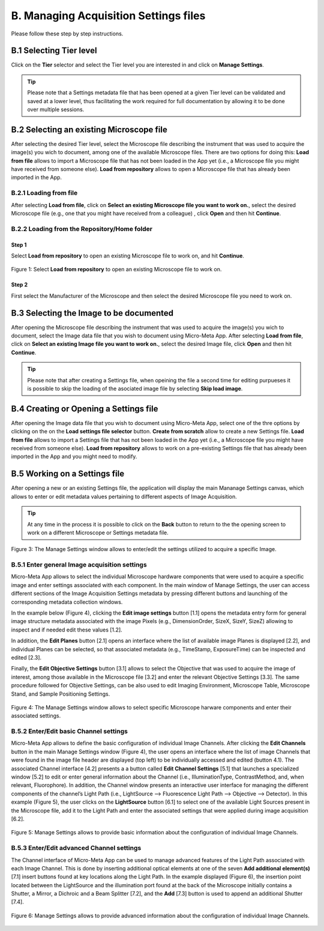 **************************************
B. Managing Acquisition Settings files
**************************************
Please follow these step by step instructions.

B.1 Selecting Tier level
========================
Click on the **Tier** selector and select the Tier level you are interested in and click on **Manage Settings**.

.. tip::

  Please note that a Settings metadata file that has been opened at a given Tier level can be validated and saved at a lower level, thus facilitating the work required for full documentation by allowing it to be done over multiple sessions.

.. .. figure:: images/use_images/01_Select-Tier_1.png
..   :class: shadow-image
..   :width: 90%
..   :align: center

.. Figure 1: Click on the Tier selection menu.

.. ------

.. .. figure:: images/use_images/02_Select-Tier_2.png
..   :class: shadow-image
..   :width: 90%
..   :align: center

..  Figure 1: Select the desired Tier level.

B.2 Selecting an existing Microscope file
=========================================
After selecting the desired Tier level, select the Microscope file describing the instrument that was used to acquire the image(s) you wich to document, among one of the available Microscope files. There are two options for doing this: **Load from file** allows to import a Microscope file that has not been loaded in the App yet (i.e., a Microscope file you might have received from someone else). **Load from repository** allows to open a Microscope file that has already been imported in the App.

B.2.1 Loading from file
-----------------------
After selecting **Load from file**, click on **Select an existing Microscope file you want to work on.**, select the desired Microscope file (e.g., one that you might have received from a colleague) , click **Open** and then hit **Continue**.

.. .. figure:: images/use_images/05_Load_from_file_2.png
..  :class: shadow-image
..  :width: 90%
..  :align: center

..  Figure 1: Select the desired Microscope file to open.


B.2.2 Loading from the Repository/Home folder
---------------------------------------------
Step 1
^^^^^^
Select **Load from repository** to open an existing Microscope file to work on, and hit **Continue**.

.. figure:: images/use_images/16_MS_Load_from_repository_1.png
  :class: shadow-image
  :width: 90%
  :align: center

  Figure 1: Select **Load from repository** to open an existing Microscope file to work on.

Step 2
^^^^^^
First select the Manufacturer of the Microscope and then select the desired Microscope file you need to work on.

.. .. figure:: images/use_images/07_Load_from_repository_2.png
..   :class: shadow-image
..  :width: 90%
..  :align: center

..  Figure 4: Select the desired manufacturer and Microscope file from those available in the Repository/Home folder.

B.3 Selecting the Image to be documented
========================================
After opening the Microscope file describing the instrument that was used to acquire the image(s) you wich to document, select the Image data file that you wish to document using Micro-Meta App. After selecting **Load from file**, click on **Select an existing Image file you want to work on.**, select the desired Image file, click **Open** and then hit **Continue**.

.. figure:: images/use_images/16-2_MS_Load_Image_from_file_2.png
  :class: shadow-image
  :width: 90%
  :align: center
  Figure 2: Select the Image file to be annotated.

.. tip::

  Please note that after creating a Settings file, when opeining the file a second time for editing purpueses it is possible to skip the loading of the asociated image file by selecting **Skip load image**.
  
B.4 Creating or Opening a Settings file
=======================================
After opening the Image data file that you wish to document using Micro-Meta App, select one of the thre options by clicking on the on the **Load settings file selector** button. **Create from scratch** allow to create a new Settings file. **Load from file** allows to import a Settings file that has not been loaded in the App yet (i.e., a Microscope file you might have received from someone else). **Load from repository** allows to work on a pre-existing Settings file that has already been imported in the App and you might need to modify.


B.5 Working on a Settings file
==============================
After opening a new or an existing Settings file, the application will display the main Mananage Settings canvas, which allows to enter or edit metadata values pertaining to different aspects of Image Acquisition.

.. tip::

  At any time in the process it is possible to click on the **Back** button to return to the the opening screen to work on a different Microscope or Settings metadata file.


.. figure:: images/use_images/17_MS_Manage_Settings_new_1.png
  :class: shadow-image
  :width: 90%
  :align: center

  Figure 3: The Manage Settings window allows to enter/edit the settings utilized to acquire a specific Image.
  
B.5.1 Enter general Image acquisition settings
----------------------------------------------
Micro-Meta App allows to select the individual Microscope hardware components that were used to acquire a specific image and enter settings associated with each component. In the main window of Manage Settings, the user can access different sections of the Image Acquisition Settings metadata by pressing different buttons and launching of the corresponding metadata collection windows. 

In the example below (Figure 4), clicking the **Edit image settings** button [1.1] opens the metadata entry form for general image structure metadata associated with the image Pixels (e.g., DimensionOrder, SizeX, SizeY, SizeZ) allowing to inspect and if needed edit these values [1.2]. 

In addition, the **Edit Planes** button [2.1] opens an interface where the list of available image Planes is displayed [2.2], and individual Planes can be selected, so that associated metadata (e.g., TimeStamp, ExposureTime) can be inspected and edited [2.3]. 

Finally, the **Edit Objective Settings** button [3.1] allows to select the Objective that was used to acquire the image of interest, among those available in the Microscope file [3.2] and enter the relevant Objective Settings [3.3]. The same procedure followed for Objective Settings, can be also used to edit Imaging Environment, Microscope Table, Microscope Stand, and Sample Positioning Settings. 

.. figure:: images/use_images/18_MS_Manage_Settings_general_1.png
  :class: shadow-image
  :width: 90%
  :align: center

  Figure 4: The Manage Settings window allows to select specific Microscope harware components and enter their associated settings.


B.5.2 Εnter/Edit basic Channel settings
---------------------------------------
Micro-Meta App allows to define the basic configuration of individual Image Channels. After clicking the **Edit Channels** button in the main Manage Settings window (Figure 4), the user opens an interface where the list of image Channels that were found in the image file header are displayed (top left) to be individually accessed and edited (button 4.1). The associated Channel interface [4.2] presents a a button called **Edit Channel Settings** [5.1] that launches a specialized window [5.2] to edit or enter general information about the Channel (i.e., IlluminationType, ContrastMethod, and, when relevant, Fluorophore). In addition, the Channel window presents an interactive user interface for managing the different components of the channel’s Light Path (i.e., LightSource --> Fluorescence Light Path --> Objective --> Detector). In this example (Figure 5), the user clicks on the **LightSource** button [6.1] to select one of the available Light Sources present in the Microscope file, add it to the Light Path and enter the associated settings that were applied during image acquisition [6.2]. 

.. figure:: images/use_images/19_MS_Manage_Settings_Channel_1.png
  :class: shadow-image
  :width: 90%
  :align: center

  Figure 5: Manage Settings allows to provide basic information about the configuration of individual Image Channels.
  
  
B.5.3 Εnter/Edit advanced Channel settings
------------------------------------------
The Channel interface of Micro-Meta App can be used to manage advanced features of the Light Path associated with each Image Channel.  This is done by inserting additional optical elements at one of the seven **Add additional element(s)** [7.1] insert buttons found at key locations along the Light Path. In the example displayed (Figure 6), the insertion point located between the LightSource and the illumination port found at the back of the Microscope initially contains a Shutter, a Mirror, a Dichroic and a Beam Splitter [7.2], and the **Add** [7.3] button is used to append an additional Shutter [7.4].


.. figure:: images/use_images/20_MS_Manage_Settings_Channel_2.png
  :class: shadow-image
  :width: 90%
  :align: center

  Figure 6: Manage Settings allows to provide advanced information about the configuration of individual Image Channels.
